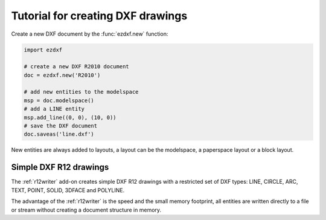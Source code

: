 .. _tut_simple_drawings:

Tutorial for creating DXF drawings
==================================

Create a new DXF document by the :func:`ezdxf.new` function:

.. code-block:: Python

    import ezdxf

    # create a new DXF R2010 document
    doc = ezdxf.new('R2010')

    # add new entities to the modelspace
    msp = doc.modelspace()
    # add a LINE entity
    msp.add_line((0, 0), (10, 0))
    # save the DXF document
    doc.saveas('line.dxf')

New entities are always added to layouts, a layout can be the modelspace, a
paperspace layout or a block layout.

.. seealso::

    :ref:`thematic_factory_method_index`

Simple DXF R12 drawings
-----------------------

The :ref:`r12writer` add-on creates simple DXF R12 drawings with a restricted
set of DXF types: LINE, CIRCLE, ARC, TEXT, POINT, SOLID, 3DFACE and POLYLINE.

The advantage of the :ref:`r12writer` is the speed and the small memory
footprint, all entities are written directly to a file or stream without
creating a document structure in memory.

.. seealso::

    :ref:`r12writer`
